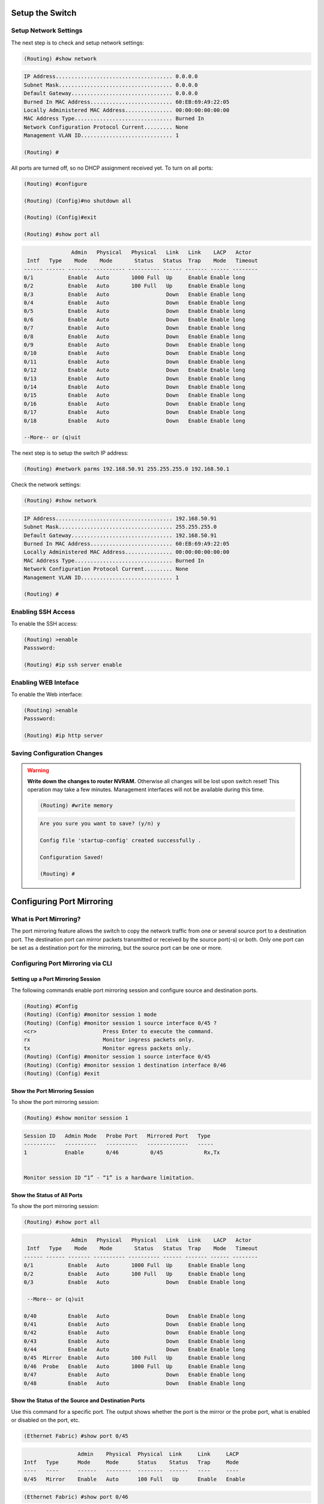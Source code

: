 Setup the Switch
================

.. _setup-switch-IP:

Setup Network Settings
----------------------

The next step is to check and setup network settings:

.. code::

    (Routing) #show network

.. code-block:: guess

    IP Address..................................... 0.0.0.0
    Subnet Mask.................................... 0.0.0.0
    Default Gateway................................ 0.0.0.0
    Burned In MAC Address.......................... 60:EB:69:A9:22:05
    Locally Administered MAC Address............... 00:00:00:00:00:00
    MAC Address Type............................... Burned In
    Network Configuration Protocol Current......... None
    Management VLAN ID............................. 1

    (Routing) #


All ports are turned off, so no DHCP assignment received yet.
To turn on all ports:

.. code::

    (Routing) #configure

    (Routing) (Config)#no shutdown all

    (Routing) (Config)#exit

    (Routing) #show port all


.. code-block:: guess

                   Admin   Physical   Physical   Link   Link    LACP   Actor
     Intf   Type    Mode    Mode       Status   Status  Trap    Mode   Timeout
    ------ ------ ------- ---------- ---------- ------ ------- ------ --------
    0/1           Enable   Auto       1000 Full  Up     Enable Enable long
    0/2           Enable   Auto       100 Full   Up     Enable Enable long
    0/3           Enable   Auto                  Down   Enable Enable long
    0/4           Enable   Auto                  Down   Enable Enable long
    0/5           Enable   Auto                  Down   Enable Enable long
    0/6           Enable   Auto                  Down   Enable Enable long
    0/7           Enable   Auto                  Down   Enable Enable long
    0/8           Enable   Auto                  Down   Enable Enable long
    0/9           Enable   Auto                  Down   Enable Enable long
    0/10          Enable   Auto                  Down   Enable Enable long
    0/11          Enable   Auto                  Down   Enable Enable long
    0/12          Enable   Auto                  Down   Enable Enable long
    0/13          Enable   Auto                  Down   Enable Enable long
    0/14          Enable   Auto                  Down   Enable Enable long
    0/15          Enable   Auto                  Down   Enable Enable long
    0/16          Enable   Auto                  Down   Enable Enable long
    0/17          Enable   Auto                  Down   Enable Enable long
    0/18          Enable   Auto                  Down   Enable Enable long

    --More-- or (q)uit


The next step is to setup the switch IP address:

.. code::

    (Routing) #network parms 192.168.50.91 255.255.255.0 192.168.50.1


Check the network settings:

.. code::

    (Routing) #show network

.. code-block:: guess

    IP Address..................................... 192.168.50.91
    Subnet Mask.................................... 255.255.255.0
    Default Gateway................................ 192.168.50.91
    Burned In MAC Address.......................... 60:EB:69:A9:22:05
    Locally Administered MAC Address............... 00:00:00:00:00:00
    MAC Address Type............................... Burned In
    Network Configuration Protocol Current......... None
    Management VLAN ID............................. 1

    (Routing) #


.. _enablig-ssh:

Enabling SSH Access
-------------------

To enable the SSH access:

.. code::

    (Routing) >enable
    Passsword:

    (Routing) #ip ssh server enable


.. _enablig-web:

Enabling WEB Inteface
---------------------

To enable the Web interface:

.. code::

    (Routing) >enable
    Passsword:

    (Routing) #ip http server


Saving Configuration Changes
----------------------------

.. warning:: **Write down the changes to router NVRAM.** Otherwise all changes will be lost upon switch reset! This operation may take a few minutes. Management interfaces will not be available during this time.

    .. code::

        (Routing) #write memory

    .. code-block:: guess

        Are you sure you want to save? (y/n) y

        Config file 'startup-config' created successfully .

        Configuration Saved!

        (Routing) #



.. _port-mirroring:

Configuring Port Mirroring
==========================

What is Port Mirroring?
-----------------------

The port mirroring feature allows the switch to copy the network traffic from one or several source port to a destination port. The destination port can mirror packets transmitted or
received by the source port(-s) or both. Only one port can be set as a destination port for the mirroring, but the source port can be one or more.


.. _port-mirroring-cli:

Configuring Port Mirroring via CLI
----------------------------------

Setting up a Port Mirroring Session
^^^^^^^^^^^^^^^^^^^^^^^^^^^^^^^^^^^

The following commands enable port mirroring session and configure source and destination ports.

.. code::

  (Routing) #Config
  (Routing) (Config) #monitor session 1 mode
  (Routing) (Config) #monitor session 1 source interface 0/45 ?
  <cr>                     Press Enter to execute the command.
  rx                       Monitor ingress packets only.
  tx                       Monitor egress packets only.
  (Routing) (Config) #monitor session 1 source interface 0/45
  (Routing) (Config) #monitor session 1 destination interface 0/46
  (Routing) (Config) #exit


Show the Port Mirroring Session
^^^^^^^^^^^^^^^^^^^^^^^^^^^^^^^

To show the port mirroring session:

.. code::

  (Routing) #show monitor session 1

.. code-block:: guess

  Session ID   Admin Mode   Probe Port   Mirrored Port   Type
  ----------   ----------   ----------   -------------   -----
  1            Enable       0/46          0/45             Rx,Tx


  Monitor session ID “1” - “1” is a hardware limitation.


Show the Status of All Ports
^^^^^^^^^^^^^^^^^^^^^^^^^^^^

To show the port mirroring session:

.. code::

        (Routing) #show port all

.. code-block:: guess

                   Admin   Physical   Physical   Link   Link    LACP   Actor
     Intf   Type    Mode    Mode       Status   Status  Trap    Mode   Timeout
    ------ ------ ------- ---------- ---------- ------ ------- ------ --------
    0/1           Enable   Auto       1000 Full  Up     Enable Enable long
    0/2           Enable   Auto       100 Full   Up     Enable Enable long
    0/3           Enable   Auto                  Down   Enable Enable long

     --More-- or (q)uit

    0/40          Enable   Auto                  Down   Enable Enable long
    0/41          Enable   Auto                  Down   Enable Enable long
    0/42          Enable   Auto                  Down   Enable Enable long
    0/43          Enable   Auto                  Down   Enable Enable long
    0/44          Enable   Auto                  Down   Enable Enable long
    0/45  Mirror  Enable   Auto       100 Full   Up     Enable Enable long
    0/46  Probe   Enable   Auto       1000 Full  Up     Enable Enable long
    0/47          Enable   Auto                  Down   Enable Enable long
    0/48          Enable   Auto                  Down   Enable Enable long




Show the Status of the Source and Destination Ports
^^^^^^^^^^^^^^^^^^^^^^^^^^^^^^^^^^^^^^^^^^^^^^^^^^^

Use this command for a specific port. The output shows whether the port is the mirror or the probe port, what is enabled or disabled on the port, etc.

.. code::

    (Ethernet Fabric) #show port 0/45

.. code-block:: guess

                     Admin    Physical  Physical  Link     Link     LACP
    Intf   Type      Mode     Mode      Status    Status   Trap     Mode
    ----   ----      ------   --------  --------  ------   ----     ----
    0/45   Mirror    Enable   Auto      100 Full   Up      Enable   Enable


.. code::

    (Ethernet Fabric) #show port 0/46

.. code-block:: guess

                     Admin    Physical  Physical  Link     Link     LACP
    Intf   Type      Mode     Mode      Status    Status   Trap     Mode
    ----   ----      ------   --------  --------  ------   ----     ----
    0/46   Probe     Enable   Auto      1000 Full  Up      Enable   Enable



.. _port-mirroring-web:

Configuring Port Mirroring via Web Interface
--------------------------------------------

.. note:: Web interface needs to be enabled - please see the section :ref:`enablig-web`

1. Open the logon page in your browser using the switch IP address (according to the network settings you made - see section :ref:`setup-switch-IP`). In this case the address is ``192.168.50.91``.
For the user name type ``admin`` and fot the password - leave blank:

.. image:: /images/web-interface-1.PNG
   :alt: Web interface - login page

2. After entering the Web interface, expand the System tree of the Navigation field to the ``System/Port/Multiple port mirroring``.

.. image:: /images/web-interface-2.PNG
   :alt: System/Port/Multiple port mirroring

3. Setting a Multiple port mirroring is done by pressing a button ``Add source port`` and entering the following settings:

* ``Source port = 0/45`` for this case;
* ``Direction = Tx and Rx``

The entered settings will be confirmed by clicking on the button ``Add``.

.. image:: /images/web-interface-3.PNG
   :alt: Setup source port

4. The final step is to enable the port mirroring by setting the ``Mode = Enable``, set the ``Destination port = 0/4`` (according to this example) and confirmt by pressing the ``Submut`` button.

.. image:: /images/web-interface-4.PNG
   :alt: Setup destination port and activate the port mirroring
